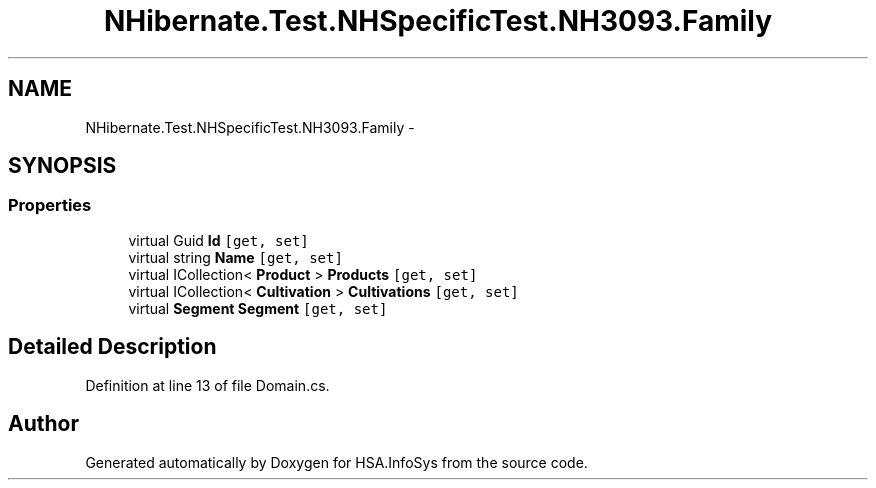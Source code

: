 .TH "NHibernate.Test.NHSpecificTest.NH3093.Family" 3 "Fri Jul 5 2013" "Version 1.0" "HSA.InfoSys" \" -*- nroff -*-
.ad l
.nh
.SH NAME
NHibernate.Test.NHSpecificTest.NH3093.Family \- 
.SH SYNOPSIS
.br
.PP
.SS "Properties"

.in +1c
.ti -1c
.RI "virtual Guid \fBId\fP\fC [get, set]\fP"
.br
.ti -1c
.RI "virtual string \fBName\fP\fC [get, set]\fP"
.br
.ti -1c
.RI "virtual ICollection< \fBProduct\fP > \fBProducts\fP\fC [get, set]\fP"
.br
.ti -1c
.RI "virtual ICollection< \fBCultivation\fP > \fBCultivations\fP\fC [get, set]\fP"
.br
.ti -1c
.RI "virtual \fBSegment\fP \fBSegment\fP\fC [get, set]\fP"
.br
.in -1c
.SH "Detailed Description"
.PP 
Definition at line 13 of file Domain\&.cs\&.

.SH "Author"
.PP 
Generated automatically by Doxygen for HSA\&.InfoSys from the source code\&.
